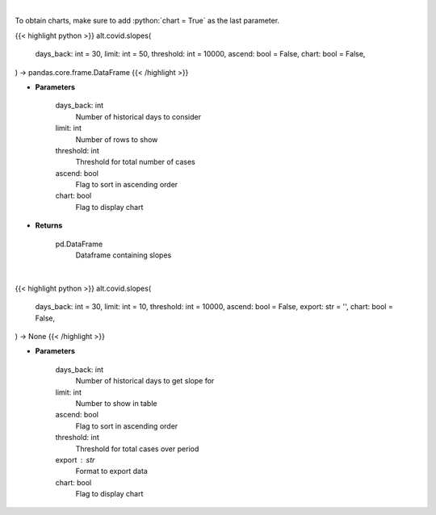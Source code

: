 .. role:: python(code)
    :language: python
    :class: highlight

|

To obtain charts, make sure to add :python:`chart = True` as the last parameter.

.. raw:: html

    <h3>
    > Getting data
    </h3>

{{< highlight python >}}
alt.covid.slopes(
    days_back: int = 30,
    limit: int = 50,
    threshold: int = 10000,
    ascend: bool = False,
    chart: bool = False,
) -> pandas.core.frame.DataFrame
{{< /highlight >}}

.. raw:: html

    <p>
    Load cases and find slope over period
    </p>

* **Parameters**

    days_back: int
        Number of historical days to consider
    limit: int
        Number of rows to show
    threshold: int
        Threshold for total number of cases
    ascend: bool
        Flag to sort in ascending order
    chart: bool
       Flag to display chart


* **Returns**

    pd.DataFrame
        Dataframe containing slopes

|

.. raw:: html

    <h3>
    > Getting charts
    </h3>

{{< highlight python >}}
alt.covid.slopes(
    days_back: int = 30,
    limit: int = 10,
    threshold: int = 10000,
    ascend: bool = False,
    export: str = '',
    chart: bool = False,
) -> None
{{< /highlight >}}

.. raw:: html

    <p>
    
    </p>

* **Parameters**

    days_back: int
        Number of historical days to get slope for
    limit: int
        Number to show in table
    ascend: bool
        Flag to sort in ascending order
    threshold: int
        Threshold for total cases over period
    export : str
        Format to export data
    chart: bool
       Flag to display chart

